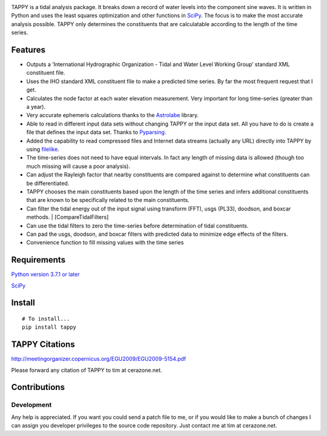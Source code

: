 .. image:: https://github.com/timcera/tappy/actions/workflows/python-package.yml/badge.svg
    :target: https://github.com/timcera/tappy/actions/workflows/python-package.yml
    :height: 20

.. image:: https://coveralls.io/repos/timcera/tappy/badge.png?branch=master
    :target: https://coveralls.io/r/timcera/tappy?branch=master
    :height: 20

.. image:: https://img.shields.io/pypi/v/tappy.svg
    :alt: Latest release
    :target: https://pypi.python.org/pypi/tappy

.. image:: http://img.shields.io/badge/license-BSD-lightgrey.svg
    :alt: BSD-3 clause license
    :target: https://pypi.python.org/pypi/tappy/

.. image:: http://img.shields.io/pypi/dd/tappy.svg
    :alt: tappy downloads
    :target: https://pypi.python.org/pypi/tappy/

TAPPY is a tidal analysis package. It breaks down a record of water
levels into the component sine waves. It is written in Python and uses
the least squares optimization and other functions in
`SciPy <http://www.scipy.org>`__. The focus is to make the most accurate
analysis possible. TAPPY only determines the constituents that are
calculatable according to the length of the time series.

Features
--------

-  Outputs a ‘International Hydrographic Organization - Tidal and Water
   Level Working Group’ standard XML constituent file.
-  Uses the IHO standard XML constituent file to make a predicted time
   series. By far the most frequent request that I get.
-  Calculates the node factor at each water elevation measurement. Very
   important for long time-series (greater than a year).
-  Very accurate ephemeris calculations thanks to the
   `Astrolabe <http://astrolabe.sourceforge.net>`__ library.
-  Able to read in different input data sets without changing TAPPY or
   the input data set. All you have to do is create a file that defines
   the input data set. Thanks to
   `Pyparsing <http://pyparsing.wikispaces.com/>`__.
-  Added the capability to read compressed files and Internet data
   streams (actually any URL) directly into TAPPY by using
   `filelike <http://www.rfk.id.au/software/filelike/>`__.
-  The time-series does not need to have equal intervals. In fact any
   length of missing data is allowed (though too much missing will cause
   a poor analysis).
-  Can adjust the Rayleigh factor that nearby constituents are compared
   against to determine what constituents can be differentiated.
-  TAPPY chooses the main constituents based upon the length of the time
   series and infers additional constituents that are known to be
   specifically related to the main constituents.
-  Can filter the tidal energy out of the input signal using transform
   (FFT), usgs (PL33), doodson, and boxcar methods. \|
   [CompareTidalFilters]
-  Can use the tidal filters to zero the time-series before
   determination of tidal constituents.
-  Can pad the usgs, doodson, and boxcar filters with predicted data to
   minimize edge effects of the filters.
-  Convenience function to fill missing values with the time series

Requirements
------------

`Python version 3.7.1 or later <http://www.python.org>`__

`SciPy <http://www.scipy.org>`__


Install
-------

::

   # To install...
   pip install tappy


TAPPY Citations
---------------

http://meetingorganizer.copernicus.org/EGU2009/EGU2009-5154.pdf

Please forward any citation of TAPPY to tim at cerazone.net.

Contributions
-------------

Development
~~~~~~~~~~~

Any help is appreciated. If you want you could send a patch file to me,
or if you would like to make a bunch of changes I can assign you
developer privileges to the source code repository. Just contact me at
tim at cerazone.net.
